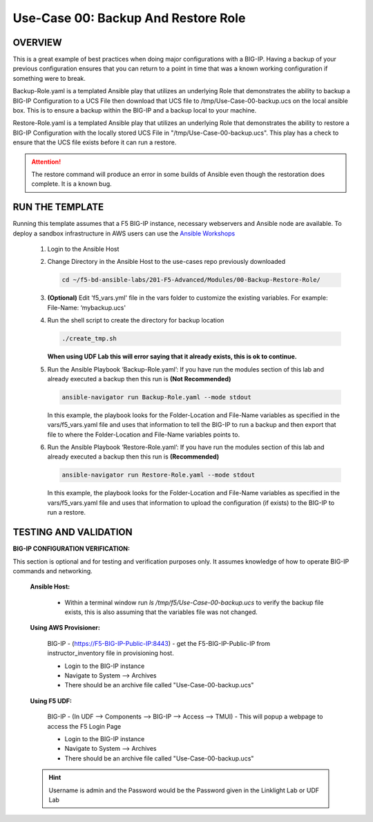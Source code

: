 Use-Case 00: Backup And Restore Role
====================================

OVERVIEW
--------

This is a great example of best practices when doing major configurations with a BIG-IP. Having a backup of your previous configuration ensures that you can return to a point in time that was a known working configuration if something were to break.

Backup-Role.yaml is a templated Ansible play that utilizes an underlying Role that demonstrates the ability to backup a BIG-IP Configuration to a UCS File then download that UCS file to /tmp/Use-Case-00-backup.ucs on the local ansible box. This is to ensure a backup within the BIG-IP and a backup local to your machine.

Restore-Role.yaml is a templated Ansible play that utilizes an underlying Role that demonstrates the ability to restore a BIG-IP Configuration with the locally stored UCS File in "/tmp/Use-Case-00-backup.ucs". This play has a check to ensure that the UCS file exists before it can run a restore.

.. attention::

   The restore command will produce an error in some builds of Ansible even though the restoration does complete. It is a known bug.

RUN THE TEMPLATE
----------------

Running this template assumes that a F5 BIG-IP instance, necessary webservers and Ansible node are available. To deploy a sandbox infrastructure in AWS users can use the `Ansible Workshops <https://github.com/ansible/workshops>`__

   1. Login to the Ansible Host

   2. Change Directory in the Ansible Host to the use-cases repo previously downloaded

      .. code:: bash
      
         cd ~/f5-bd-ansible-labs/201-F5-Advanced/Modules/00-Backup-Restore-Role/

   3. **(Optional)** Edit 'f5_vars.yml' file in the vars folder to customize the existing variables. For example: File-Name: ‘mybackup.ucs'

   4. Run the shell script to create the directory for backup location

      .. code:: bash
      
         ./create_tmp.sh

      **When using UDF Lab this will error saying that it already exists, this is ok to continue.**

   5. Run the Ansible Playbook ‘Backup-Role.yaml’:
      If you have run the modules section of this lab and already executed a backup then this run is **(Not Recommended)**

      .. code:: bash
      
         ansible-navigator run Backup-Role.yaml --mode stdout

      In this example, the playbook looks for the Folder-Location and File-Name variables as specified in the vars/f5_vars.yaml file and uses that information to tell the BIG-IP to run a backup and then export that file to where the Folder-Location and File-Name variables points to.

   6. Run the Ansible Playbook ‘Restore-Role.yaml’:
      If you have run the modules section of this lab and already executed a backup then this run is **(Recommended)**

      .. code:: bash
      
         ansible-navigator run Restore-Role.yaml --mode stdout

      In this example, the playbook looks for the Folder-Location and File-Name variables as specified in the vars/f5_vars.yaml file and uses that information to upload the configuration (if exists) to the BIG-IP to run a restore.

TESTING AND VALIDATION
-----------------------

**BIG-IP CONFIGURATION VERIFICATION:**

This section is optional and for testing and verification purposes only. It assumes knowledge of how to operate BIG-IP commands and networking.



   **Ansible Host:**

      - Within a terminal window run `ls /tmp/f5/Use-Case-00-backup.ucs` to verify the backup file exists, this is also assuming that the variables file was not changed.

   **Using AWS Provisioner:**

      BIG-IP - (https://F5-BIG-IP-Public-IP:8443) - get the F5-BIG-IP-Public-IP from instructor_inventory file in provisioning host.

      - Login to the BIG-IP instance  
      - Navigate to System --> Archives  
      - There should be an archive file called "Use-Case-00-backup.ucs"  

   **Using F5 UDF:**

      BIG-IP - (In UDF --> Components --> BIG-IP --> Access --> TMUI)  - This will popup a webpage to access the F5 Login Page

      - Login to the BIG-IP instance  
      - Navigate to System --> Archives  
      - There should be an archive file called "Use-Case-00-backup.ucs"  

   .. hint::

      Username is admin and the Password would be the Password given in the Linklight Lab or UDF Lab
